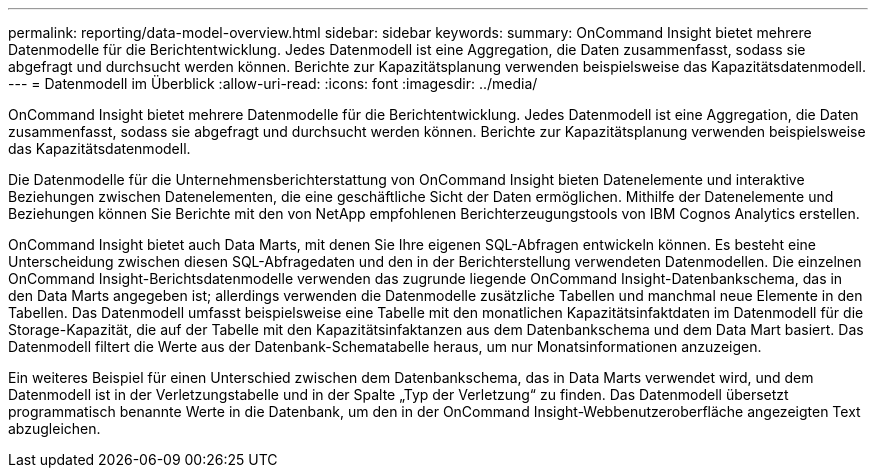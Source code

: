 ---
permalink: reporting/data-model-overview.html 
sidebar: sidebar 
keywords:  
summary: OnCommand Insight bietet mehrere Datenmodelle für die Berichtentwicklung. Jedes Datenmodell ist eine Aggregation, die Daten zusammenfasst, sodass sie abgefragt und durchsucht werden können. Berichte zur Kapazitätsplanung verwenden beispielsweise das Kapazitätsdatenmodell. 
---
= Datenmodell im Überblick
:allow-uri-read: 
:icons: font
:imagesdir: ../media/


[role="lead"]
OnCommand Insight bietet mehrere Datenmodelle für die Berichtentwicklung. Jedes Datenmodell ist eine Aggregation, die Daten zusammenfasst, sodass sie abgefragt und durchsucht werden können. Berichte zur Kapazitätsplanung verwenden beispielsweise das Kapazitätsdatenmodell.

Die Datenmodelle für die Unternehmensberichterstattung von OnCommand Insight bieten Datenelemente und interaktive Beziehungen zwischen Datenelementen, die eine geschäftliche Sicht der Daten ermöglichen. Mithilfe der Datenelemente und Beziehungen können Sie Berichte mit den von NetApp empfohlenen Berichterzeugungstools von IBM Cognos Analytics erstellen.

OnCommand Insight bietet auch Data Marts, mit denen Sie Ihre eigenen SQL-Abfragen entwickeln können. Es besteht eine Unterscheidung zwischen diesen SQL-Abfragedaten und den in der Berichterstellung verwendeten Datenmodellen. Die einzelnen OnCommand Insight-Berichtsdatenmodelle verwenden das zugrunde liegende OnCommand Insight-Datenbankschema, das in den Data Marts angegeben ist; allerdings verwenden die Datenmodelle zusätzliche Tabellen und manchmal neue Elemente in den Tabellen. Das Datenmodell umfasst beispielsweise eine Tabelle mit den monatlichen Kapazitätsinfaktdaten im Datenmodell für die Storage-Kapazität, die auf der Tabelle mit den Kapazitätsinfaktanzen aus dem Datenbankschema und dem Data Mart basiert. Das Datenmodell filtert die Werte aus der Datenbank-Schematabelle heraus, um nur Monatsinformationen anzuzeigen.

Ein weiteres Beispiel für einen Unterschied zwischen dem Datenbankschema, das in Data Marts verwendet wird, und dem Datenmodell ist in der Verletzungstabelle und in der Spalte „Typ der Verletzung“ zu finden. Das Datenmodell übersetzt programmatisch benannte Werte in die Datenbank, um den in der OnCommand Insight-Webbenutzeroberfläche angezeigten Text abzugleichen.
